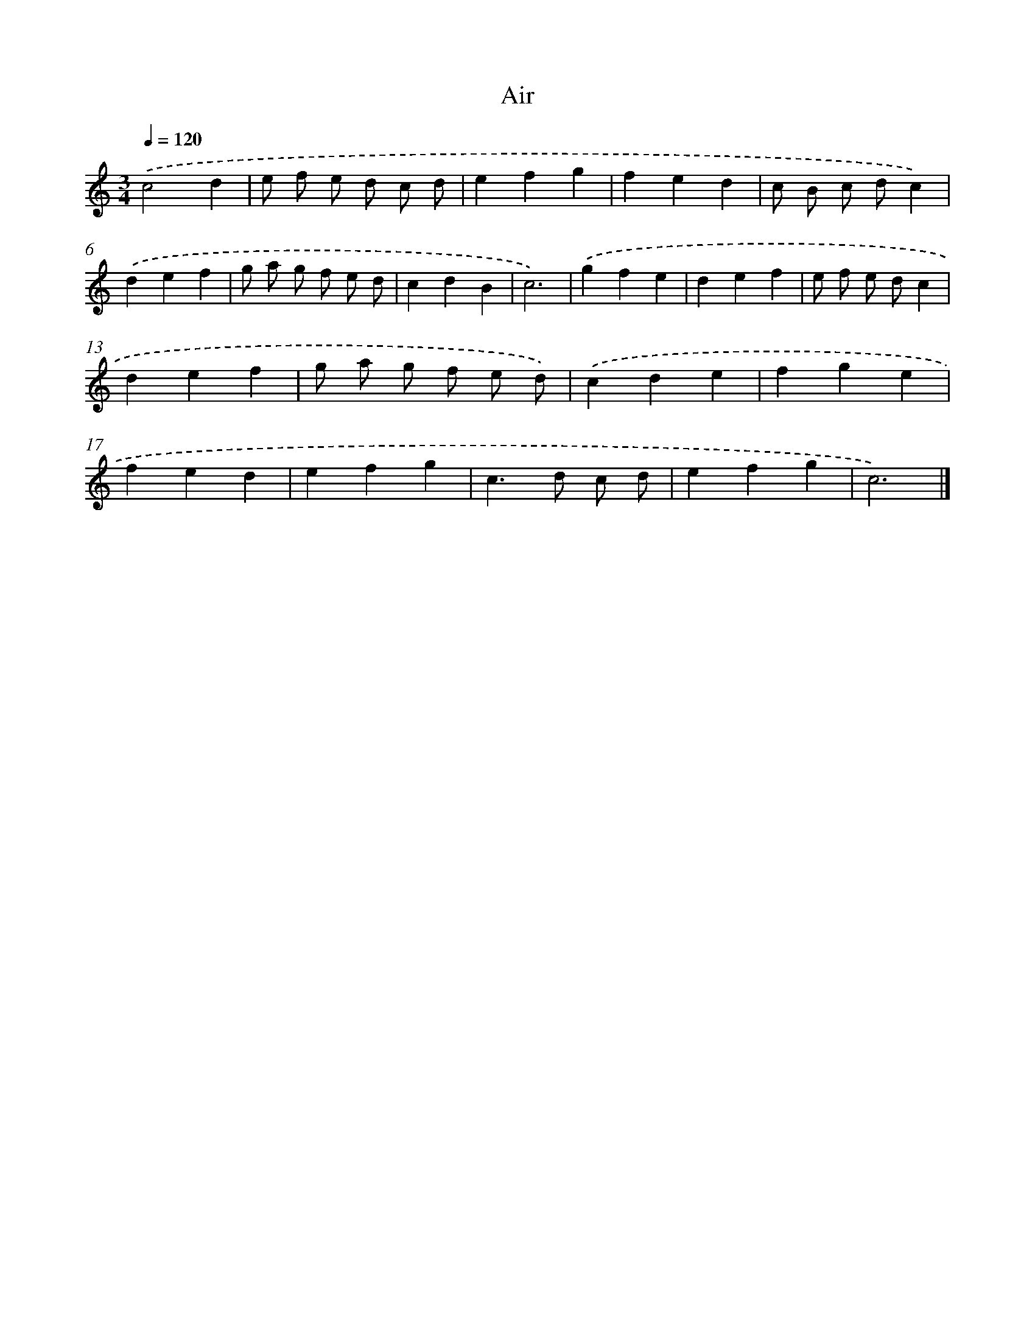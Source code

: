 X: 16926
T: Air
%%abc-version 2.0
%%abcx-abcm2ps-target-version 5.9.1 (29 Sep 2008)
%%abc-creator hum2abc beta
%%abcx-conversion-date 2018/11/01 14:38:08
%%humdrum-veritas 540843201
%%humdrum-veritas-data 2079965841
%%continueall 1
%%barnumbers 0
L: 1/4
M: 3/4
Q: 1/4=120
K: C clef=treble
.('c2d |
e/ f/ e/ d/ c/ d/ |
efg |
fed |
c/ B/ c/ d/c) |
.('def |
g/ a/ g/ f/ e/ d/ |
cdB |
c3) |
.('gfe |
def |
e/ f/ e/ d/c |
def |
g/ a/ g/ f/ e/ d/) |
.('cde |
fge |
fed |
efg |
c>d c/ d/ |
efg |
c3) |]

